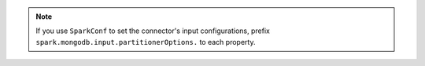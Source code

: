 
.. note::

   If you use ``SparkConf`` to set the connector's input configurations, 
   prefix ``spark.mongodb.input.partitionerOptions.`` to each property.
   